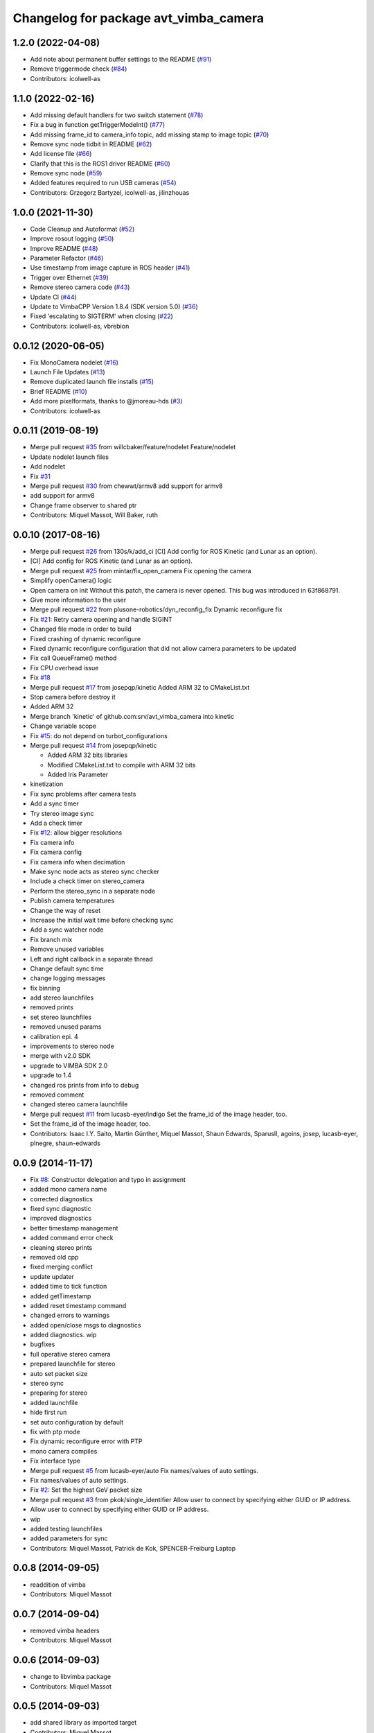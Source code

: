 ^^^^^^^^^^^^^^^^^^^^^^^^^^^^^^^^^^^^^^
Changelog for package avt_vimba_camera
^^^^^^^^^^^^^^^^^^^^^^^^^^^^^^^^^^^^^^

1.2.0 (2022-04-08)
------------------
* Add note about permanent buffer settings to the README (`#91 <https://github.com/astuff/avt_vimba_camera/issues/91>`_)
* Remove triggermode check (`#84 <https://github.com/astuff/avt_vimba_camera/issues/84>`_)
* Contributors: icolwell-as

1.1.0 (2022-02-16)
------------------
* Add missing default handlers for two switch statement (`#78 <https://github.com/astuff/avt_vimba_camera/issues/78>`_)
* Fix a bug in function getTriggerModeInt() (`#77 <https://github.com/astuff/avt_vimba_camera/issues/77>`_)
* Add missing frame_id to camera_info topic, add missing stamp to image topic (`#70 <https://github.com/astuff/avt_vimba_camera/issues/70>`_)
* Remove sync node tidbit in README (`#62 <https://github.com/astuff/avt_vimba_camera/issues/62>`_)
* Add license file (`#66 <https://github.com/astuff/avt_vimba_camera/issues/66>`_)
* Clarify that this is the ROS1 driver README (`#60 <https://github.com/astuff/avt_vimba_camera/issues/60>`_)
* Remove sync node (`#59 <https://github.com/astuff/avt_vimba_camera/issues/59>`_)
* Added features required to run USB cameras (`#54 <https://github.com/astuff/avt_vimba_camera/issues/54>`_)
* Contributors: Grzegorz Bartyzel, icolwell-as, jilinzhouas

1.0.0 (2021-11-30)
------------------
* Code Cleanup and Autoformat (`#52 <https://github.com/astuff/avt_vimba_camera/issues/52>`_)
* Improve rosout logging (`#50 <https://github.com/astuff/avt_vimba_camera/issues/50>`_)
* Improve README (`#48 <https://github.com/astuff/avt_vimba_camera/issues/48>`_)
* Parameter Refactor (`#46 <https://github.com/astuff/avt_vimba_camera/issues/46>`_)
* Use timestamp from image capture in ROS header (`#41 <https://github.com/astuff/avt_vimba_camera/issues/41>`_)
* Trigger over Ethernet (`#39 <https://github.com/astuff/avt_vimba_camera/issues/39>`_)
* Remove stereo camera code (`#43 <https://github.com/astuff/avt_vimba_camera/issues/43>`_)
* Update CI (`#44 <https://github.com/astuff/avt_vimba_camera/issues/44>`_)
* Update to VimbaCPP Version 1.8.4 (SDK version 5.0) (`#36 <https://github.com/astuff/avt_vimba_camera/issues/36>`_)
* Fixed 'escalating to SIGTERM' when closing (`#22 <https://github.com/astuff/avt_vimba_camera/issues/22>`_)
* Contributors: icolwell-as, vbrebion

0.0.12 (2020-06-05)
-------------------
* Fix MonoCamera nodelet (`#16 <https://github.com/astuff/avt_vimba_camera/issues/16>`_)
* Launch File Updates (`#13 <https://github.com/astuff/avt_vimba_camera/issues/13>`_)
* Remove duplicated launch file installs (`#15 <https://github.com/astuff/avt_vimba_camera/issues/15>`_)
* Brief README (`#10 <https://github.com/astuff/avt_vimba_camera/issues/10>`_)
* Add more pixelformats, thanks to @jmoreau-hds (`#3 <https://github.com/astuff/avt_vimba_camera/issues/3>`_)
* Contributors: icolwell-as

0.0.11 (2019-08-19)
-------------------
* Merge pull request `#35 <https://github.com/astuff/avt_vimba_camera/issues/35>`_ from willcbaker/feature/nodelet
  Feature/nodelet
* Update nodelet launch files
* Add nodelet
* Fix `#31 <https://github.com/astuff/avt_vimba_camera/issues/31>`_
* Merge pull request `#30 <https://github.com/astuff/avt_vimba_camera/issues/30>`_ from chewwt/armv8
  add support for armv8
* add support for armv8
* Change frame observer to shared ptr
* Contributors: Miquel Massot, Will Baker, ruth

0.0.10 (2017-08-16)
-------------------
* Merge pull request `#26 <https://github.com/srv/avt_vimba_camera/issues/26>`_ from 130s/k/add_ci
  [CI] Add config for ROS Kinetic (and Lunar as an option).
* [CI] Add config for ROS Kinetic (and Lunar as an option).
* Merge pull request `#25 <https://github.com/srv/avt_vimba_camera/issues/25>`_ from mintar/fix_open_camera
  Fix opening the camera
* Simplify openCamera() logic
* Open camera on init
  Without this patch, the camera is never opened. This bug was introduced in 63f868791.
* Give more information to the user
* Merge pull request `#22 <https://github.com/srv/avt_vimba_camera/issues/22>`_ from plusone-robotics/dyn_reconfig_fix
  Dynamic reconfigure fix
* Fix `#21 <https://github.com/srv/avt_vimba_camera/issues/21>`_: Retry camera opening and handle SIGINT
* Changed file mode in order to build
* Fixed crashing of dynamic reconfigure
* Fixed dynamic reconfigure configuration that did not allow camera parameters to be updated
* Fix call QueueFrame() method
* Fix CPU overhead issue
* Fix `#18 <https://github.com/srv/avt_vimba_camera/issues/18>`_
* Merge pull request `#17 <https://github.com/srv/avt_vimba_camera/issues/17>`_ from josepqp/kinetic
  Added ARM 32 to CMakeList.txt
* Stop camera before destroy it
* Added ARM 32
* Merge branch 'kinetic' of github.com:srv/avt_vimba_camera into kinetic
* Change variable scope
* Fix `#15 <https://github.com/srv/avt_vimba_camera/issues/15>`_: do not depend on turbot_configurations
* Merge pull request `#14 <https://github.com/srv/avt_vimba_camera/issues/14>`_ from josepqp/kinetic

  * Added ARM 32 bits libraries
  * Modified CMakeList.txt to compile with ARM 32 bits
  * Added Iris Parameter

* kinetization
* Fix sync problems after camera tests
* Add a sync timer
* Try stereo image sync
* Add a check timer
* Fix `#12 <https://github.com/srv/avt_vimba_camera/issues/12>`_: allow bigger resolutions
* Fix camera info
* Fix camera config
* Fix camera info when decimation
* Make sync node acts as stereo sync checker
* Include a check timer on stereo_camera
* Perform the stereo_sync in a separate node
* Publish camera temperatures
* Change the way of reset
* Increase the initial wait time before checking sync
* Add a sync watcher node
* Fix branch mix
* Remove unused variables
* Left and right callback in a separate thread
* Change default sync time
* change logging messages
* fix binning
* add stereo launchfiles
* removed prints
* set stereo launchfiles
* removed unused params
* calibration epi. 4
* improvements to stereo node
* merge with v2.0 SDK
* upgrade to VIMBA SDK 2.0
* upgrade to 1.4
* changed ros prints from info to debug
* removed comment
* changed stereo camera launchfile
* Merge pull request `#11 <https://github.com/srv/avt_vimba_camera/issues/11>`_ from lucasb-eyer/indigo
  Set the frame_id of the image header, too.
* Set the frame_id of the image header, too.
* Contributors: Isaac I.Y. Saito, Martin Günther, Miquel Massot, Shaun Edwards, SparusII, agoins, josep, lucasb-eyer, plnegre, shaun-edwards

0.0.9 (2014-11-17)
------------------
* Fix `#8 <https://github.com/srv/avt_vimba_camera/issues/8>`_: Constructor delegation and typo in assignment
* added mono camera name
* corrected diagnostics
* fixed sync diagnostic
* improved diagnostics
* better timestamp management
* added command error check
* cleaning stereo prints
* removed old cpp
* fixed merging conflict
* update updater
* added time to tick function
* added getTimestamp
* added reset timestamp command
* changed errors to warnings
* added open/close msgs to diagnostics
* added diagnostics. wip
* bugfixes
* full operative stereo camera
* prepared launchfile for stereo
* auto set packet size
* stereo sync
* preparing for stereo
* added launchfile
* hide first run
* set auto configuration by default
* fix with ptp mode
* Fix dynamic reconfigure error with PTP
* mono camera compiles
* Fix interface type
* Merge pull request `#5 <https://github.com/srv/avt_vimba_camera/issues/5>`_ from lucasb-eyer/auto
  Fix names/values of auto settings.
* Fix names/values of auto settings.
* Fix `#2 <https://github.com/srv/avt_vimba_camera/issues/2>`_: Set the highest GeV packet size
* Merge pull request `#3 <https://github.com/srv/avt_vimba_camera/issues/3>`_ from pkok/single_identifier
  Allow user to connect by specifying either GUID or IP address.
* Allow user to connect by specifying either GUID or IP address.
* wip
* added testing launchfiles
* added parameters for sync
* Contributors: Miquel Massot, Patrick de Kok, SPENCER-Freiburg Laptop

0.0.8 (2014-09-05)
------------------
* readdition of vimba
* Contributors: Miquel Massot

0.0.7 (2014-09-04)
------------------
* removed vimba headers
* Contributors: Miquel Massot

0.0.6 (2014-09-03)
------------------
* change to libvimba package
* Contributors: Miquel Massot

0.0.5 (2014-09-03)
------------------
* add shared library as imported target
* Contributors: Miquel Massot

0.0.4 (2014-09-01)
------------------
* absolute path for libvimbacpp
* changed version
* bugfix re-release
* Contributors: Miquel Massot

0.0.2 (2014-03-24)
------------------
* test on polled camera
* formatting
* added packages
* added GPIO params
* added params and launchfile
* added launchfile
* added camera calibration and fixed reconfiguration issues
* first images in ROS
* first tests with Manta G-504C
* added tags to gitignore
* develop in progress
* added gitignore
* changed package name and pushed some devel
* added config file
* prepared and tested Vimba library
* first commit
* Contributors: Miquel Massot
